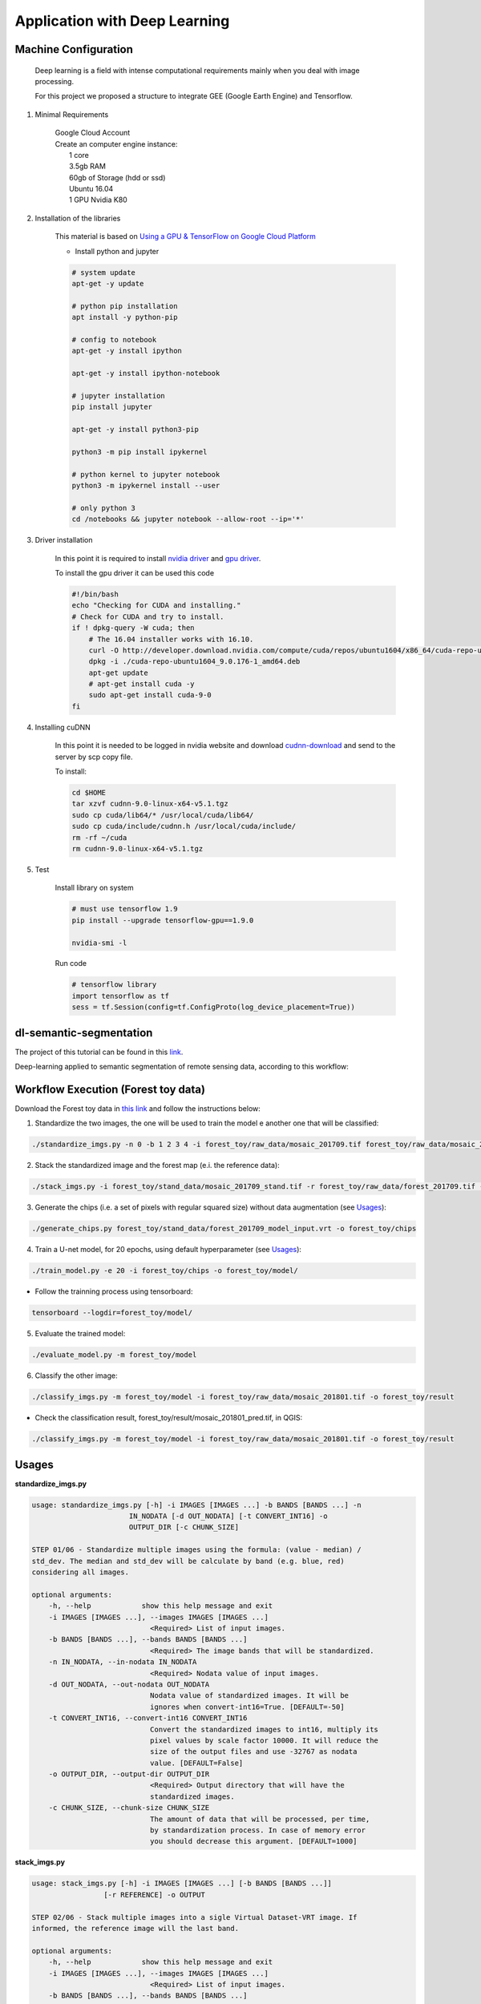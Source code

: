 Application with Deep Learning
==============================

Machine Configuration
---------------------

    Deep learning is a field with intense computational requirements mainly when you deal with image processing.

    For this project we proposed a structure to integrate GEE (Google Earth Engine) and Tensorflow.

1. Minimal Requirements

    | Google Cloud Account
    | Create an computer engine instance:
    |   1 core
    |   3.5gb RAM
    |   60gb of Storage (hdd or ssd)
    |   Ubuntu 16.04
    |   1 GPU Nvidia K80

2. Installation of the libraries

    This material is based on `Using a GPU & TensorFlow on Google Cloud Platform <https://medium.com/google-cloud/using-a-gpu-tensorflow-on-google-cloud-platform-1a2458f42b0>`_

    - Install python and jupyter

    .. code-block:: bash

        # system update
        apt-get -y update

        # python pip installation
        apt install -y python-pip

        # config to notebook
        apt-get -y install ipython

        apt-get -y install ipython-notebook

        # jupyter installation
        pip install jupyter

        apt-get -y install python3-pip

        python3 -m pip install ipykernel

        # python kernel to jupyter notebook
        python3 -m ipykernel install --user

        # only python 3
        cd /notebooks && jupyter notebook --allow-root --ip='*'

3. Driver installation

    In this point it is required to install `nvidia driver <https://www.nvidia.com.br/Download/driverResults.aspx/135486/br>`_ and `gpu driver <http://developer.download.nvidia.com/compute/cuda/repos/ubuntu1604/x86_64/>`_.

    To install the gpu driver it can be used this code

    .. code-block:: bash

        #!/bin/bash
        echo "Checking for CUDA and installing."
        # Check for CUDA and try to install.
        if ! dpkg-query -W cuda; then
            # The 16.04 installer works with 16.10.
            curl -O http://developer.download.nvidia.com/compute/cuda/repos/ubuntu1604/x86_64/cuda-repo-ubuntu1604_9.0.176-1_amd64.deb
            dpkg -i ./cuda-repo-ubuntu1604_9.0.176-1_amd64.deb
            apt-get update
            # apt-get install cuda -y
            sudo apt-get install cuda-9-0
        fi

4. Installing cuDNN

    In this point it is needed to be logged in nvidia website and download `cudnn-download <https://developer.nvidia.com/rdp/cudnn-download>`_ and send to the server by scp copy file.

    To install:

    .. code-block:: bash

        cd $HOME
        tar xzvf cudnn-9.0-linux-x64-v5.1.tgz
        sudo cp cuda/lib64/* /usr/local/cuda/lib64/
        sudo cp cuda/include/cudnn.h /usr/local/cuda/include/
        rm -rf ~/cuda
        rm cudnn-9.0-linux-x64-v5.1.tgz

5. Test

    Install library on system

    .. code-block:: bash

        # must use tensorflow 1.9
        pip install --upgrade tensorflow-gpu==1.9.0

        nvidia-smi -l

    Run code

    .. code-block:: python

        # tensorflow library
        import tensorflow as tf
        sess = tf.Session(config=tf.ConfigProto(log_device_placement=True))

dl-semantic-segmentation
------------------------

The project of this tutorial can be found in this `link <https://github.com/NexGenMap/dl-semantic-segmentation>`_.

Deep-learning applied to semantic segmentation of remote sensing data, according to this workflow: 

.. image:: images/workflow.png


Workflow Execution (Forest toy data)
------------------------------------

Download the Forest toy data in `this link <https://storage.googleapis.com/nextgenmap-dataset/dl-semantic-segmentation/forest_toy.zip>`_ and follow the instructions below:

1. Standardize the two images, the one will be used to train the model e another one that will be classified:

.. code-block:: bash

    ./standardize_imgs.py -n 0 -b 1 2 3 4 -i forest_toy/raw_data/mosaic_201709.tif forest_toy/raw_data/mosaic_201801.tif -o forest_toy/stand_data


2. Stack the standardized image and the forest map (e.i. the reference data):

.. code-block:: bash

    ./stack_imgs.py -i forest_toy/stand_data/mosaic_201709_stand.tif -r forest_toy/raw_data/forest_201709.tif -o forest_toy/stand_data/forest_201709_model_input.vrt


3. Generate the chips (i.e. a set of pixels with regular squared size) without data augmentation (see Usages_):

.. code-block:: bash

    ./generate_chips.py forest_toy/stand_data/forest_201709_model_input.vrt -o forest_toy/chips


4. Train a U-net model, for 20 epochs, using default hyperparameter (see Usages_):

.. code-block:: bash

    ./train_model.py -e 20 -i forest_toy/chips -o forest_toy/model/


- Follow the trainning process using tensorboard:

.. code-block:: bash

    tensorboard --logdir=forest_toy/model/


5. Evaluate the trained model:

.. code-block:: bash

    ./evaluate_model.py -m forest_toy/model


6. Classify the other image:

.. code-block:: bash

    ./classify_imgs.py -m forest_toy/model -i forest_toy/raw_data/mosaic_201801.tif -o forest_toy/result


- Check the classification result, forest_toy/result/mosaic_201801_pred.tif, in QGIS:

.. code-block:: bash

    ./classify_imgs.py -m forest_toy/model -i forest_toy/raw_data/mosaic_201801.tif -o forest_toy/result


Usages
------

**standardize_imgs.py**

.. code-block:: bash
    
    usage: standardize_imgs.py [-h] -i IMAGES [IMAGES ...] -b BANDS [BANDS ...] -n
                           IN_NODATA [-d OUT_NODATA] [-t CONVERT_INT16] -o
                           OUTPUT_DIR [-c CHUNK_SIZE]

    STEP 01/06 - Standardize multiple images using the formula: (value - median) /
    std_dev. The median and std_dev will be calculate by band (e.g. blue, red)
    considering all images.

    optional arguments:
        -h, --help            show this help message and exit
        -i IMAGES [IMAGES ...], --images IMAGES [IMAGES ...]
                                <Required> List of input images.
        -b BANDS [BANDS ...], --bands BANDS [BANDS ...]
                                <Required> The image bands that will be standardized.
        -n IN_NODATA, --in-nodata IN_NODATA
                                <Required> Nodata value of input images.
        -d OUT_NODATA, --out-nodata OUT_NODATA
                                Nodata value of standardized images. It will be
                                ignores when convert-int16=True. [DEFAULT=-50]
        -t CONVERT_INT16, --convert-int16 CONVERT_INT16
                                Convert the standardized images to int16, multiply its
                                pixel values by scale factor 10000. It will reduce the
                                size of the output files and use -32767 as nodata
                                value. [DEFAULT=False]
        -o OUTPUT_DIR, --output-dir OUTPUT_DIR
                                <Required> Output directory that will have the
                                standardized images.
        -c CHUNK_SIZE, --chunk-size CHUNK_SIZE
                                The amount of data that will be processed, per time,
                                by standardization process. In case of memory error
                                you should decrease this argument. [DEFAULT=1000]


**stack_imgs.py**

.. code-block:: bash

    usage: stack_imgs.py [-h] -i IMAGES [IMAGES ...] [-b BANDS [BANDS ...]]
                     [-r REFERENCE] -o OUTPUT

    STEP 02/06 - Stack multiple images into a sigle Virtual Dataset-VRT image. If
    informed, the reference image will the last band.

    optional arguments:
        -h, --help            show this help message and exit
        -i IMAGES [IMAGES ...], --images IMAGES [IMAGES ...]
                                <Required> List of input images.
        -b BANDS [BANDS ...], --bands BANDS [BANDS ...]
                                The bands that should be stacked. [DEFAULT=All]
        -r REFERENCE, --reference REFERENCE
                                <Required> Image with reference data, that should have
                                only these pixel values: 0=without information,
                                1=object of interest, 2=not an object of interest.
        -o OUTPUT, --output OUTPUT
                                <Required> The name of VRT output image


**generate_chips.py**

.. code-block:: bash

    usage: generate_chips.py [-h] -i IMAGE -o OUTPUT_DIR [-n NODATA]
                         [-s CHIP_SIZE] [-p PAD_SIZE] [-f OFFSET [OFFSET ...]]
                         [-r ROTATE] [-l FLIP] [-d DISCARD_NODATA]

    STEP 03/06 - Generate a several chips (i.e. a set of pixels with regular
    squared size) considerering the input image. The last band will be used as
    expected output result, and should have only these pixel values: 0=without
    information, 1=object of interest, 2=not an object of interest. If a chip has
    only pixel values equal to 0, into reference band, the chip will discarded.

    optional arguments:
        -h, --help            show this help message and exit
        -i IMAGE, --image IMAGE
                                <Required> Input image that will be used by chip
                                generation process.
        -o OUTPUT_DIR, --output-dir OUTPUT_DIR
                                <Required> The output directory that will have the
                                generated chips.
        -n NODATA, --nodata NODATA
                                Nodata value of input image. [DEFAULT=-50]
        -s CHIP_SIZE, --chip-size CHIP_SIZE
                                Size of the chip with output result. A chip always
                                will be a square. [DEFAULT=100]
        -p PAD_SIZE, --pad-size PAD_SIZE
                                Padding size that will establish the size of input
                                chip, with spectral data. A padding size of 93px and a
                                chip size of 100px will result in a input chip of
                                286px. [DEFAULT=93]
        -f OFFSET [OFFSET ...], --offset OFFSET [OFFSET ...]
                                As a data augmentation option, offset argument will be
                                used to produce chips with a percentage of overlap. An
                                offset 0,50 will generate chips with 50 percent of
                                overlap in the axis y. [DEFAULT=0,0]
        -r ROTATE, --rotate ROTATE
                                As a data augmentation option, rotate argument will
                                rotate all the chips at angles 90, 180 and 270
                                degrees. [DEFAULT=True]
        -l FLIP, --flip FLIP  As a data augmentation option, flip argument will
                                flip, in the left/right direction, all the chips.
                                [DEFAULT=True]
        -d DISCARD_NODATA, --discard-nodata DISCARD_NODATA
                                Chips with nodata values will be discard by chip
                                generation process. You shouldn not considerer put true
                                here. [DEFAULT=True]


**evaluate_model.py**

.. code-block:: bash

    usage: evaluate_model.py [-h] -m MODEL_DIR

    STEP 05/06 - Evaluate a trained model.

    optional arguments:
        -h, --help            show this help message and exit
        -m MODEL_DIR, --model-dir MODEL_DIR
                                <Required> Input directory with the trained model and
                                the tensorboard logs.


**classify_imgs.py**

.. code-block:: bash

    usage: classify_imgs.py [-h] -i IMAGES [IMAGES ...] -m MODEL_DIR -o OUTPUT_DIR
                        [-p MEMORY_PERCENTAGE]

    STEP 06/06 - Classify a list of images using a trained model.

    optional arguments:
        -h, --help            show this help message and exit
        -i IMAGES [IMAGES ...], --images IMAGES [IMAGES ...]
                                <Required> List of input images that will be
                                classified.
        -m MODEL_DIR, --model-dir MODEL_DIR
                                <Required> Input directory with the trained model and
                                the tensorboard logs.
        -o OUTPUT_DIR, --output-dir OUTPUT_DIR
                                <Required> The output directory that will that will
                                have the classification output.
        -p MEMORY_PERCENTAGE, --memory-percentage MEMORY_PERCENTAGE
                                Reading the input image until memory percentage reach
                                the value defined by this argument. After that, the
                                classification will execute for readed data.
                                [DEFAULT=40.0]